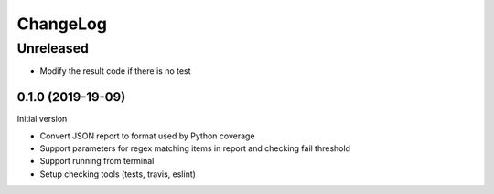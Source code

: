 =========
ChangeLog
=========

Unreleased
----------

* Modify the result code if there is no test

------------------
0.1.0 (2019-19-09)
------------------

Initial version

* Convert JSON report to format used by Python coverage
* Support parameters for regex matching items in report and checking fail threshold
* Support running from terminal
* Setup checking tools (tests, travis, eslint)
